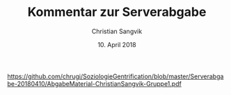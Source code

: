 #+TITLE: Kommentar zur Serverabgabe
#+AUTHOR: Christian Sangvik
#+DATE: 10. April 2018

#+LATEX_CLASS: koma-article
#+LATEX_CLASS_OPTIONS: [a4paper,ngerman,11pt]

#+LATEX_HEADER: \usepackage{url}
#+LATEX_HEADER: \usepackage{ngerman}

#+OPTIONS: toc:nil

#+BEGIN_LaTeX
\begin{verbatim}
Guten Tag,

Ich muss hier schon sagen, dass ich es eine echte Zumutung finde, wie ich auf
Moodle meine Daten nicht abgeben kann. Sie verlangen von uns ein PDF mit dem
gesamten Inhalt. Dieses fertige ich dann an um dann vor dem Problem zu stehen,
dass ein PDF Dokument nicht grösser sein darf als 5Mib (Was angesichts von
alleine drei geforderten Bildern wohl kaum erreichbar ist), um dann wenn ich
mühsam die Bilder aus dem Dokument entfernt habe vor dem Problem zu stehen,
dass der Server die Bilder dann auch nicht entgegen nimmt.

Ich schicke Ihnen nun daher hier einen Link zu meiner Abgabe, die ich halt
nicht auf Moodle hochladen kann.

Ich wünsche Ihnen trotzdem noch einen schönen Tag.

Mit freundlichen Grüssen

Christian Sangvik
\end{verbatim}
#+END_LaTeX

[[https://github.com/chrugi/SoziologieGentrification/blob/master/Serverabgabe-20180410/AbgabeMaterial-ChristianSangvik-Gruppe1.pdf]]
